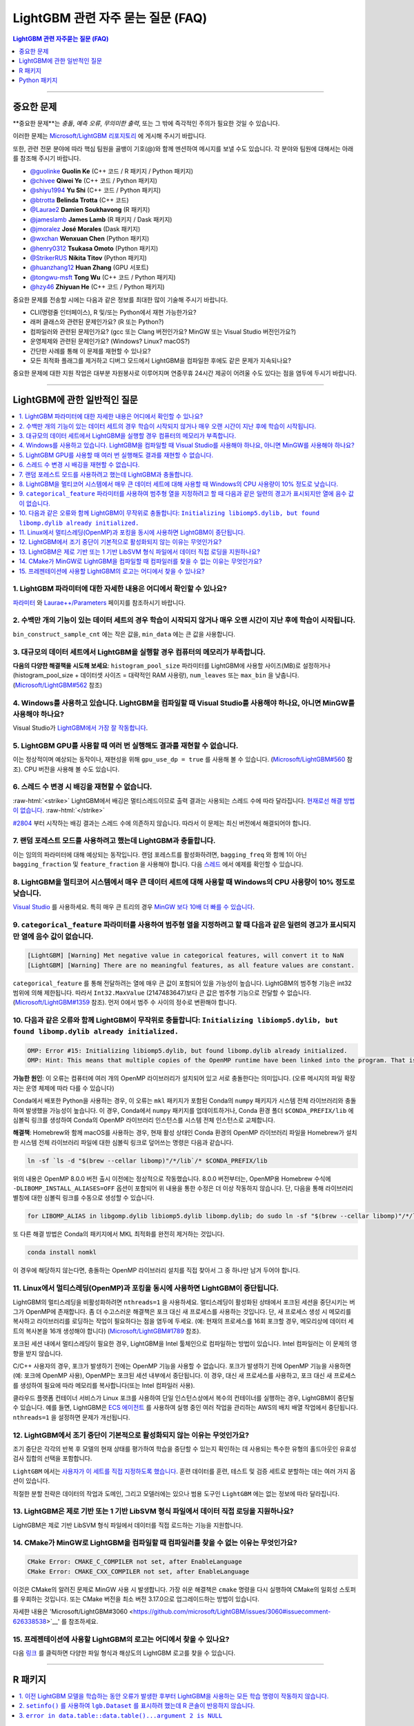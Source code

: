 .. role:: raw-html(raw)
    :format: html

LightGBM 관련 자주 묻는 질문 (FAQ)
############

.. contents:: LightGBM 관련 자주묻는 질문 (FAQ)
    :depth: 1
    :local:
    :backlinks: none

------

중요한 문제
===============

**중요한 문제**는 *충돌*, *예측 오류*, *무의미한 출력*, 또는 그 밖에 즉각적인 주의가 필요한 것일 수 있습니다.

이러한 문제는 `Microsoft/LightGBM 리포지토리 <https://github.com/microsoft/LightGBM/issues>`__ 에 게시해 주시기 바랍니다.

또한, 관련 전문 분야에 따라 핵심 팀원을 골뱅이 기호(@)와 함께 멘션하여 메시지를 보낼 수도 있습니다. 각 분야와 팀원에 대해서는 아래를 참조해 주시기 바랍니다. 

-  `@guolinke <https://github.com/guolinke>`__ **Guolin Ke** (C++ 코드 / R 패키지 / Python 패키지)
-  `@chivee <https://github.com/chivee>`__ **Qiwei Ye** (C++ 코드 / Python 패키지)
-  `@shiyu1994 <https://github.com/shiyu1994>`__ **Yu Shi** (C++ 코드 / Python 패키지)
-  `@btrotta <https://github.com/btrotta>`__ **Belinda Trotta** (C++ 코드)
-  `@Laurae2 <https://github.com/Laurae2>`__ **Damien Soukhavong** (R 패키지)
-  `@jameslamb <https://github.com/jameslamb>`__ **James Lamb** (R 패키지 / Dask 패키지)
-  `@jmoralez <https://github.com/jmoralez>`__ **José Morales** (Dask 패키지)
-  `@wxchan <https://github.com/wxchan>`__ **Wenxuan Chen** (Python 패키지)
-  `@henry0312 <https://github.com/henry0312>`__ **Tsukasa Omoto** (Python 패키지)
-  `@StrikerRUS <https://github.com/StrikerRUS>`__ **Nikita Titov** (Python 패키지)
-  `@huanzhang12 <https://github.com/huanzhang12>`__ **Huan Zhang** (GPU 서포트)
-  `@tongwu-msft <https://github.com/tongwu-msft>`__ **Tong Wu** (C++ 코드 / Python 패키지)
-  `@hzy46 <https://github.com/hzy46>`__ **Zhiyuan He** (C++ 코드 / Python 패키지)

중요한 문제를 전송할 시에는 다음과 같은 정보를 최대한 많이 기술해 주시기 바랍니다.

-  CLI(명령줄 인터페이스), R 및/또는 Python에서 재현 가능한가요?

-  래퍼 클래스와 관련된 문제인가요? (R 또는 Python?)

-  컴파일러와 관련된 문제인가요? (gcc 또는 Clang 버전인가요? MinGW 또는 Visual Studio 버전인가요?)

-  운영체제와 관련된 문제인가요? (Windows? Linux? macOS?)

-  간단한 사례를 통해 이 문제를 재현할 수 있나요?

-  모든 최적화 플래그를 제거하고 디버그 모드에서 LightGBM을 컴파일한 후에도 같은 문제가 지속되나요?

중요한 문제에 대한 지원 작업은 대부분 자원봉사로 이루어지며 연중무휴 24시간 제공이 어려울 수도 있다는 점을 염두에 두시기 바랍니다.

--------------

LightGBM에 관한 일반적인 질문
==========================

.. contents::
    :local:
    :backlinks: none

1. LightGBM 파라미터에 대한 자세한 내용은 어디에서 확인할 수 있나요?
----------------------------------------------------------

`파라미터 <./Parameters.rst>`__ 와 `Laurae++/Parameters <https://sites.google.com/view/lauraepp/parameters>`__ 페이지를 참조하시기 바랍니다.

2. 수백만 개의 기능이 있는 데이터 세트의 경우 학습이 시작되지 않거나 매우 오랜 시간이 지난 후에 학습이 시작됩니다.
-----------------------------------------------------------------------------------------------------

``bin_construct_sample_cnt`` 에는 작은 값을, ``min_data`` 에는 큰 값을 사용합니다.

3. 대규모의 데이터 세트에서 LightGBM을 실행할 경우 컴퓨터의 메모리가 부족합니다.
-------------------------------------------------------------------------

**다음의 다양한 해결책을 시도해 보세요**: ``histogram_pool_size`` 파라미터를 LightGBM에 사용할 사이즈(MB)로 설정하거나(histogram\_pool\_size + 데이터셋 사이즈 = 대략적인 RAM 사용량), ``num_leaves`` 또는 ``max_bin`` 을 낮춥니다. (`Microsoft/LightGBM#562 <https://github.com/microsoft/LightGBM/issues/562>`__ 참조)

4. Windows를 사용하고 있습니다. LightGBM을 컴파일할 때 Visual Studio를 사용해야 하나요, 아니면 MinGW를 사용해야 하나요?
----------------------------------------------------------------------------------

Visual Studio가 `LightGBM에서 가장 잘 작동합니다 <https://github.com/microsoft/LightGBM/issues/542>`__.

5. LightGBM GPU를 사용할 때 여러 번 실행해도 결과를 재현할 수 없습니다.
-------------------------------------------------------------------------

이는 정상적이며 예상되는 동작이나, 재현성을 위해 ``gpu_use_dp = true`` 를 사용해 볼 수 있습니다.
(`Microsoft/LightGBM#560 <https://github.com/microsoft/LightGBM/pull/560#issuecomment-304561654>`__ 참조).
CPU 버전을 사용해 볼 수도 있습니다.

6. 스레드 수 변경 시 배깅을 재현할 수 없습니다.
-------------------------------------------------------------------

:raw-html:`<strike>`
LightGBM에서 배깅은 멀티스레드이므로 출력 결과는 사용되는 스레드 수에 따라 달라집니다.
`현재로선 해결 방법이 없습니다 <https://github.com/microsoft/LightGBM/issues/632>`__.
:raw-html:`</strike>`

`#2804 <https://github.com/microsoft/LightGBM/pull/2804>`__ 부터 시작하는 배깅 결과는 스레드 수에 의존하지 않습니다. 
따라서 이 문제는 최신 버전에서 해결되어야 합니다.

7. 랜덤 포레스트 모드를 사용하려고 했는데 LightGBM과 충돌합니다.
-----------------------------------------------------------

이는 임의의 파라미터에 대해 예상되는 동작입니다. 랜덤 포레스트를 활성화하려면, ``bagging_freq`` 와 함께 1이 아닌 ``bagging_fraction`` 및 ``feature_fraction`` 을 사용해야 합니다. 
다음 `스레드 <https://github.com/microsoft/LightGBM/issues/691>`__ 에서 예제를 확인할 수 있습니다.

8. LightGBM을 멀티코어 시스템에서 매우 큰 데이터 세트에 대해 사용할 때 Windows의 CPU 사용량이 10% 정도로 낮습니다.
------------------------------------------------------------------------------------------------------------

`Visual Studio <https://visualstudio.microsoft.com/downloads/>`__ 를 사용하세요. 특히 매우 큰 트리의 경우 `MinGW 보다 10배 더 빠를 수 있습니다 <https://github.com/microsoft/LightGBM/issues/749>`__.

9. ``categorical_feature`` 파라미터를 사용하여 범주형 열을 지정하려고 할 때 다음과 같은 일련의 경고가 표시되지만 열에 음수 값이 없습니다.
----------------------------------------------------------------------------------------------------------------------------------------------------------------------------------------

.. code-block:: console

   [LightGBM] [Warning] Met negative value in categorical features, will convert it to NaN
   [LightGBM] [Warning] There are no meaningful features, as all feature values are constant.

``categorical_feature`` 를 통해 전달하려는 열에 매우 큰 값이 포함되어 있을 가능성이 높습니다.
LightGBM의 범주형 기능은 int32 범위에 의해 제한됩니다.
따라서 ``Int32.MaxValue`` (2147483647)보다 큰 값은 범주형 기능으로 전달할 수 없습니다. (`Microsoft/LightGBM#1359 <https://github.com/microsoft/LightGBM/issues/1359>`__ 참조).
먼저 0에서 범주 수 사이의 정수로 변환해야 합니다.

10. 다음과 같은 오류와 함께 LightGBM이 무작위로 충돌합니다: ``Initializing libiomp5.dylib, but found libomp.dylib already initialized.``
-------------------------------------------------------------------------------------------------------------------------------

.. code-block:: console

   OMP: Error #15: Initializing libiomp5.dylib, but found libomp.dylib already initialized.
   OMP: Hint: This means that multiple copies of the OpenMP runtime have been linked into the program. That is dangerous, since it can degrade performance or cause incorrect results. The best thing to do is to ensure that only a single OpenMP runtime is linked into the process, e.g. by avoiding static linking of the OpenMP runtime in any library. As an unsafe, unsupported, undocumented workaround you can set the environment variable KMP_DUPLICATE_LIB_OK=TRUE to allow the program to continue to execute, but that may cause crashes or silently produce incorrect results. For more information, please see http://www.intel.com/software/products/support/.

**가능한 원인**: 이 오류는 컴퓨터에 여러 개의 OpenMP 라이브러리가 설치되어 있고 서로 충돌한다는 의미입니다.
(오류 메시지의 파일 확장자는 운영 체제에 따라 다를 수 있습니다)

Conda에서 배포한 Python을 사용하는 경우, 이 오류는 ``mkl`` 패키지가 포함된 Conda의 ``numpy`` 패키지가 시스템 전체 라이브러리와 충돌하여 발생했을 가능성이 높습니다. 
이 경우, Conda에서 ``numpy`` 패키지를 업데이트하거나, Conda 환경 폴더 ``$CONDA_PREFIX/lib`` 에 심볼릭 링크를 생성하여 Conda의 OpenMP 라이브러리 인스턴스를 시스템 전체 인스턴스로 교체합니다.

**해결책**: Homebrew와 함께 macOS를 사용하는 경우, 현재 활성 상태인 Conda 환경의 OpenMP 라이브러리 파일을 Homebrew가 설치한 시스템 전체 라이브러리 파일에 대한 심볼릭 링크로 덮어쓰는 명령은 다음과 같습니다.

.. code-block:: bash

   ln -sf `ls -d "$(brew --cellar libomp)"/*/lib`/* $CONDA_PREFIX/lib

위의 내용은 OpenMP 8.0.0 버전 출시 이전에는 정상적으로 작동했습니다. 
8.0.0 버전부터는, OpenMP용 Homebrew 수식에 ``-DLIBOMP_INSTALL_ALIASES=OFF`` 옵션이 포함되어 위 내용을 통한 수정은 더 이상 작동하지 않습니다. 
단, 다음을 통해 라이브러리 별칭에 대한 심볼릭 링크를 수동으로 생성할 수 있습니다.

.. code-block:: bash

   for LIBOMP_ALIAS in libgomp.dylib libiomp5.dylib libomp.dylib; do sudo ln -sf "$(brew --cellar libomp)"/*/lib/libomp.dylib $CONDA_PREFIX/lib/$LIBOMP_ALIAS; done

또 다른 해결 방법은 Conda의 패키지에서 MKL 최적화를 완전히 제거하는 것입니다.

.. code-block:: bash

    conda install nomkl

이 경우에 해당하지 않는다면, 충돌하는 OpenMP 라이브러리 설치를 직접 찾아서 그 중 하나만 남겨 두어야 합니다.

11. Linux에서 멀티스레딩(OpenMP)과 포킹을 동시에 사용하면 LightGBM이 중단됩니다.
--------------------------------------------------------------------------------------------

LightGBM의 멀티스레딩을 비활성화하려면 ``nthreads=1`` 을 사용하세요. 멀티스레딩이 활성화된 상태에서 포크된 세션을 중단시키는 버그가 OpenMP에 존재합니다. 좀 더 수고스러운 해결책은 포크 대신 새 프로세스를 사용하는 것입니다. 단, 새 프로세스 생성 시 메모리를 복사하고 라이브러리를 로딩하는 작업이 필요하다는 점을 염두에 두세요. (예: 현재의 프로세스를 16회 포크할 경우, 메모리상에 데이터 세트의 복사본을 16개 생성해야 합니다)
(`Microsoft/LightGBM#1789 <https://github.com/microsoft/LightGBM/issues/1789#issuecomment-433713383>`__ 참조).

포크된 세션 내에서 멀티스레딩이 필요한 경우, LightGBM을 Intel 툴체인으로 컴파일하는 방법이 있습니다. Intel 컴파일러는 이 문제의 영향을 받지 않습니다. 

C/C++ 사용자의 경우, 포크가 발생하기 전에는 OpenMP 기능을 사용할 수 없습니다. 포크가 발생하기 전에 OpenMP 기능을 사용하면(예: 포크에 OpenMP 사용), OpenMP는 포크된 세션 내부에서 중단됩니다. 이 경우, 대신 새 프로세스를 사용하고, 포크 대신 새 프로세스를 생성하여 필요에 따라 메모리를 복사합니다(또는 Intel 컴파일러 사용). 

클라우드 플랫폼 컨테이너 서비스가 Linux 포크를 사용하여 단일 인스턴스상에서 복수의 컨테이너를 실행하는 경우, LightGBM이 중단될 수 있습니다. 예를 들면, LightGBM은 `ECS 에이전트 
<https://aws.amazon.com/batch/faqs/#Features>`__ 를 사용하여 실행 중인 여러 작업을 관리하는 AWS의 배치 배열 작업에서 중단됩니다. ``nthreads=1`` 을 설정하면 문제가 개선됩니다.

12. LightGBM에서 조기 중단이 기본적으로 활성화되지 않는 이유는 무엇인가요?
-------------------------------------------------------------

조기 중단은 각각의 반복 후 모델의 현재 상태를 평가하여 학습을 중단할 수 있는지 확인하는 데 사용되는 특수한 유형의 홀드아웃인 유효성 검사 집합의 선택을 포함합니다.

``LightGBM`` 에서는 `사용자가 이 세트를 직접 지정하도록 했습니다 <./Parameters.rst#valid>`_. 훈련 데이터를 훈련, 테스트 및 검증 세트로 분할하는 데는 여러 가지 옵션이 있습니다.

적절한 분할 전략은 데이터의 작업과 도메인, 그리고 모델러에는 있으나 범용 도구인 ``LightGBM`` 에는 없는 정보에 따라 달라집니다.

13. LightGBM은 제로 기반 또는 1 기반 LibSVM 형식 파일에서 데이터 직접 로딩을 지원하나요?
----------------------------------------------------------------------------------------------

LightGBM은 제로 기반 LibSVM 형식 파일에서 데이터를 직접 로드하는 기능을 지원합니다.

14. CMake가 MinGW로 LightGBM을 컴파일할 때 컴파일러를 찾을 수 없는 이유는 무엇인가요?
--------------------------------------------------------------------------

.. code-block:: bash

    CMake Error: CMAKE_C_COMPILER not set, after EnableLanguage
    CMake Error: CMAKE_CXX_COMPILER not set, after EnableLanguage

이것은 CMake의 알려진 문제로 MinGW 사용 시 발생합니다. 가장 쉬운 해결책은 ``cmake`` 명령을 다시 실행하여 CMake의 일회성 스토퍼를 우회하는 것입니다. 또는 CMake 버전을 최소 버전 3.17.0으로 업그레이드하는 방법이 있습니다.

자세한 내용은 'Microsoft/LightGBM#3060 <https://github.com/microsoft/LightGBM/issues/3060#issuecomment-626338538>`__' 를 참조하세요.

15. 프레젠테이션에 사용할 LightGBM의 로고는 어디에서 찾을 수 있나요?
------------------------------------------------------------------

다음 `링크 <https://github.com/microsoft/LightGBM/tree/master/docs/logo>`__ 를 클릭하면 다양한 파일 형식과 해상도의 LightGBM 로고를 찾을 수 있습니다.

------

R 패키지
=========

.. contents::
    :local:
    :backlinks: none

1. 이전 LightGBM 모델을 학습하는 동안 오류가 발생한 후부터 LightGBM을 사용하는 모든 학습 명령이 작동하지 않습니다.
------------------------------------------------------------------------------------------------------------------------------

R 콘솔에서 ``lgb.unloader(wipe = TRUE)`` 를 실행하고 LightGBM 데이터 세트를 다시 생성합니다(이렇게 하면 모든 LightGBM 관련 변수가 지워집니다). 
포인터로 인해 변수를 지우지 않도록 선택해도 오류는 해결되지 않습니다.
이는 이미 알려진 문제입니다. `Microsoft/LightGBM#698 <https://github.com/microsoft/LightGBM/issues/698>`__ 을 참조하세요.

2. ``setinfo()`` 를 사용하여 ``lgb.Dataset`` 를 표시하려 했는데 R 콘솔이 반응하지 않습니다.
----------------------------------------------------------------------------------------

``setinfo`` 를 사용한 후 ``lgb.Dataset`` 을 표시하지 마세요. 
이는 이미 알려진 문제입니다. `Microsoft/LightGBM#539 <https://github.com/microsoft/LightGBM/issues/539>`__ 를 참조하세요. 

3. ``error in data.table::data.table()...argument 2 is NULL``
-------------------------------------------------------------

``lightgbm`` 실행 시 이 오류가 발생하는 경우, `#2715 <https://github.com/microsoft/LightGBM/issues/2715>`_ 및 `#2989 <https://github.com/microsoft/LightGBM/pull/2989#issuecomment-614374151>`_ 이후에서 보고된 것과 동일한 문제에 직면할 가능성이 있습니다. 일부 상황에서 ``data.table`` 1.11.x를 사용하면 이 문제가 발생하는 것으로 확인되었습니다. 이 문제를 해결하려면 ``data.table`` 을 버전 1.12.0이상으로 업그레이드하세요.

------

Python 패키지
==============

.. contents::
    :local:
    :backlinks: none

1. ``python setup.py install`` 을 사용하여 GitHub에서 설치 시 ``Error: setup script specifies an absolute path`` 라는 에러 메시지가 표시됩니다.
--------------------------------------------------------------------------------------------------------------------

.. code-block:: console

   error: Error: setup script specifies an absolute path:
   /Users/Microsoft/LightGBM/python-package/lightgbm/../../lib_lightgbm.so
   setup() arguments must *always* be /-separated paths relative to the setup.py directory, *never* absolute paths.

이 문제는 최신 버전에서 해결되어야 합니다. 
그럼에도 불구하고 이 문제가 계속해서 발생할 경우, Python 패키지에서 ``lightgbm.egg-info`` 폴더를 제거한 후 다시 설치해 보세요. 
또는 `Stack Overflow의 다음 스레드를 참조하세요 <http://stackoverflow.com/questions/18085571/pip-install-error-setup-script-specifies-an-absolute-path>`__.

2. ``Cannot ... before construct dataset`` 과 같은 에러 메시지가 표시됩니다.
-----------------------------------------------------------

다음과 같은 에러 메시지가 표시됩니다.

.. code-block:: console

   Cannot get/set label/weight/init_score/group/num_data/num_feature before construct dataset

하지만 이미 다음과 같은 코드로 데이터 세트를 이미 구성했습니다. 

.. code-block:: python

    train = lightgbm.Dataset(X_train, y_train)

또는 다음과 같은 에러 메시지가 표시됩니다.

.. code-block:: console

    Cannot set predictor/reference/categorical feature after freed raw data, set free_raw_data=False when construct Dataset to avoid this.

**해결책**: LightGBM은 bin 매퍼를 구성하여 트리를 구축하고, 같은 bin 매퍼, 범주형 기능, 기능 이름 등을 공유하는 하나의 부스터 내에서 데이터 세트를 훈련하고 검증합니다. 따라서 부스터 구성 시 데이터 세트의 객체도 함께 구성됩니다.
``free_raw_data=True`` (기본값)을 설정하면, 미가공 데이터(Python 데이터 구조 포함)가 해제됩니다.
다음을 참조하여 각 상황에 맞는 대응을 실시하세요.

-  데이터 세트를 구성하기 전에 label(또는 weight/init\_score/group/data)을 가져올 경우, 방법은 ``self.label`` 을 가져오는 방법과 동일합니다.

-  데이터 세트를 구성하기 전에 label(또는 weight/init\_score/group)을 설정할 경우, 방법은``self.label=some_label_array`` 와 동일합니다.

-  데이터 세트를 구성하기 전에 num\_data(또는 num\_feature)을 가져올 경우, ``self.data`` 를 통해 데이터를 얻을 수 있습니다.
   그리고 만약 데이터가 ``numpy.ndarray`` 인 경우, ``self.data.shape`` 와 같은 코드를 사용합니다. 단, 데이터 세트를 서브 세트로 설정한 후 이를 실행하게 되면 계속해서 ``None`` 을 결과 값으로 얻게 되니 주의하세요.

-  데이터 세트를 구성한 후에 predictor(또는 reference/categorical feature)를 설정할 경우, ``free_raw_data=False`` 를 설정하거나 동일한 미가공 데이터로 데이터 세트 객체를 초기화해야 합니다. 

3. PyPI에서 ``pip install lightgbm`` 을 사용하여 LightGBM을 설치한 후 세그멘테이션 오류(세그폴트)가 무작위로 발생합니다.
---------------------------------------------------------------------------------------------------------------------------

저희는 빠른 실행 속도와 동시에 모든 하드웨어, OS, 컴파일러 등과 호환되는 범용 휠을 제공하기 위해 최선을 다하고 있습니다.
그러나 특정 환경에서의 사용 가능성을 보장할 수 없는 경우도 있습니다(`Microsoft/LightGBM#1743 <https://github.com/microsoft/LightGBM/issues/1743>`__ 참조).

따라서, 세그폴트 발생 시 가장 먼저 시도해야 할 것은 ``pip install --no-binary :all: lightgbm`` 을 사용하여 **소스로부터 컴파일**하는 것입니다.
OS별 전제 조건에 대해서는 다음 `가이드 <https://github.com/microsoft/LightGBM/blob/master/python-package/README.rst#user-content-build-from-sources>`__ 를 참조하세요.

또한 새로운 문제가 있다면 GitHub 리포지토리에 자유롭게 게시해 주세요. 저희는 항상 각각의 사례를 개별적으로 살펴보고 근본적인 원인을 찾으려고 노력합니다.
